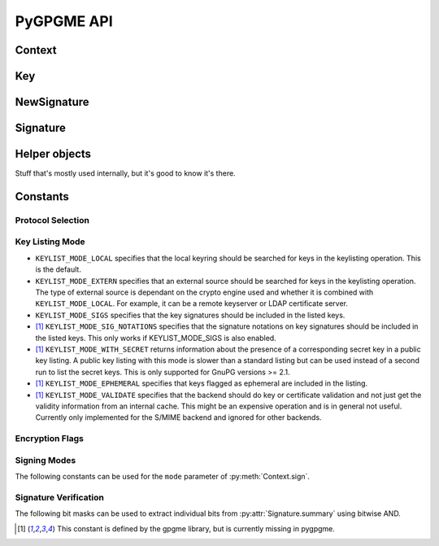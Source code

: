 PyGPGME API
###########

.. py:module:: gpgme


Context
=======


.. py:class:: Context

    Context are the most important object in gpgme.

    .. py:attribute:: armor

        Property indicating whether output should be ASCII-armored or
        not.

    .. py:method:: card_edit

    .. py:method:: decrypt(ciphertext, plaintext)

        Decrypts the ciphertext and writes out the plaintext.

        To decrypt data, you must have one of the recipients' private keys in
        your keyring (for public key encryption) or the passphrase (for
        symmetric encryption). If gpg finds the key but needs a passphrase to
        unlock it, the .passphrase_cb callback will be used to ask for it.

        :param ciphertext: A file-like object opened for reading,
            containing the encrypted data.

        :param plaintext: A file-like object opened for writing, where
            the decrypted data will be written.

    .. py:method:: decrypt_verify(ciphertext, plaintext)

        Decrypt ciphertext and verify signatures.

        Like :py:meth:`Context.decrypt`, but also checks the signatures
        of the ciphertext.

        :return: A list of :py:class:`Signature` instances (one for each key
                 that was used in the signature). Note that you need to inspect
                 the return value to check whether the signatures are valid -- a
                 syntactically correct but invalid signature does not raise an
                 error!

    .. py:method:: delete(key, allow_secret=False)

    .. py:method:: edit

    .. py:method:: encrypt(recipients, flags, plaintext, ciphertext)

       Encrypts plaintext so it can only be read by the given
       recipients.

       :param recipients: A list of Key objects. Only people in
         posession of the corresponding private key (for public key
         encryption) or passphrase (for symmetric encryption) will be
         able to decrypt the result.

       :param flags: ``ENCRYPT_*`` constants added together. See GPGME
         docs for details.

       :param plaintext: A file-like object opened for reading,
         containing the data to be encrypted.

       :param ciphertext: A file-like object opened for writing, where
         the encrypted data will be written. If :py:attr:`Context.armor` is
         false then this file should be opened in binary mode.

    .. py:method:: encrypt_sign(recipients, flags, plaintext, ciphertext)

        Encrypt and sign plaintext.

        Works like :py:meth:`Context.encrypt`, but the ciphertext is also
        signed using all keys listed in :py:attr:`Context.signers`.

        :return: A list of :py:class:`NewSignature` instances (one for each
                 key in :py:attr:`Context.signers`).

    .. py:method:: export

    .. py:method:: genkey

    .. py:method:: get_key(fingerprint, secret=False)

        Finds a key with the given fingerprint (a string of hex digits) in
        the user's keyring.

        :param fingerprint: fingerprint of the key to look for

        :param secret: if ``True``, only private keys will be returned.

        If no key can be found, raises :py:exc:`GpgmeError`

        :return: a :py:class:`Key` instance.

    .. py:method:: import_

    .. py:method:: include_certs

    .. py:method:: keylist(query=None, secret=False)

        Searches for keys matching the given pattern(s).

        :param query: If ``None`` or not supplied, the
            :py:class:`KeyIter` fetches all available keys. If a
            string, it fetches keys matching the given pattern (such
            as a name or email address). If a sequence of strings, it
            fetches keys matching at least one of the given patterns.

        :param secret: If True, only secret keys will be returned
            (like 'gpg -K').

        :return: a :py:class:`KeyIter` instance, ready to be iterated
            for :py:class:`Key` objects

    .. py:attribute:: keylist_mode

        Property used to change the default behaviour of the key
        listing functions. The value in mode is a bitwise-or
        combination of one or multiple of the ``KEYLIST_MODE_*`` constants.

    .. py:method:: passphrase_cb

    .. py:method:: pinentry_mode

    .. py:method:: progress_cb

    .. py:attribute:: protocol

        Property used to get/set the protocol to be used.

        Accepted values are one of the ``PROTOCOL_*`` constants (below).

    .. py:method:: set_engine_info

    .. py:method:: set_locale

    .. py:method:: sign(plaintext, signed, mode=gpgme.SIG_MODE_NORMAL)

        Sign plaintext to certify and timestamp it.

        The plaintext is signed using all keys listed in
        :py:attr:`Context.signers`.

        :param plaintext: A file-like object opened for reading, containing
                          the plaintext to be signed.

        :param signed: A file-like object opened for writing, where the
                       signature data will be written. The signature data
                       may contain the plaintext or not, see the ``mode``
                       parameter. If :py:attr:`Context.armor` is false and
                       ``mode`` is not :py:data:`SIG_MODE_CLEAR` then the
                       file should be opened in binary mode.

        :param mode: One of the ``SIG_MODE_*`` constants.

        :return: A list of :py:class:`NewSignature` instances (one for each
                 key in :py:attr:`Context.signers`).

    .. py:attribute:: signers

        List of :py:class:`Key` instances used for signing with
        :py:meth:`sign` and :py:meth:`encrypt_sign`.

    .. py:method:: textmode

    .. py:method:: verify(signature, signedtext, plaintext)

        Verify signature(s) and extract plaintext.

        ``signature`` is a file-like object opened for reading, containing the
        signature data.

        If ``signature`` is a normal or cleartext signature (i.e. created using
        :py:data:`SIG_MODE_NORMAL` or :py:data:`SIG_MODE_CLEAR`) then
        ``signedtext`` must be ``None`` and ``plaintext`` a file-like object
        opened for writing that will contain the extracted plaintext.

        If ``signature`` is a detached signature (i.e. created using
        :py:data:`SIG_MODE_DETACHED`) then ``signedtext`` should contain a
        file-like object opened for reading containing the signed text and
        ``plaintext`` must be ``None``.

        :return: A list of :py:class:`Signature` instances (one for each key
                 that was used in ``signature``). Note that you need to inspect
                 the return value to check whether the signatures are valid -- a
                 syntactically correct but invalid signature does not raise an
                 error!


Key
===

.. py:class:: Key

    .. py:attribute:: revoked

        True if the key has been revoked

    .. py:attribute:: expired

        True if the key is expired

    .. py:attribute:: disabled

        True if the key is disabled

    .. py:attribute:: invalid

       This is true if the key is invalid. This might have several
       reasons, for a example for the S/MIME backend, it will be set
       in during key listsing if the key could not be validated due to
       a missing certificates or unmatched policies.

    .. py:attribute:: can_encrypt

       This is true if the key (ie one of its subkeys) can be used for
       encryption.

    .. py:attribute:: can_sign

       This is true if the key (ie one of its subkeys) can be used to
       create data signatures.

    .. py:attribute:: can_certify

       This is true if the key (ie one of its subkeys) can be used to
       create key certificates.

    .. py:attribute:: secret

       This is true if the key is a secret key. Note, that this will
       always be true even if the corresponding subkey flag may be
       false (offline/stub keys). This is only set if a listing of
       secret keys has been requested or if
       ``KEYLIST_MODE_WITH_SECRET`` is active.

    .. py:attribute:: can_authenticate

       This is true if the key (ie one of its subkeys) can be used for
       authentication.

    .. py:attribute:: protocol

       This is the protocol supported by this key.

    .. py:attribute:: issuer_serial

       If protocol is ``PROTOCOL_CMS``, then this is the issuer
       serial.

    .. py:attribute:: issuer_name

       If protocol is ``PROTOCOL_CMS``, then this is the issuer name.

    .. py:attribute:: chain_id

       If protocol is ``PROTOCOL_CMS``, then this is the chain ID,
       which can be used to built the certificate chain.

    .. py:attribute:: owner_trust

       If protocol is ``PROTOCOL_OpenPGP``, then this is the owner
       trust.

    .. py:attribute:: subkeys

       This is a list with the subkeys of the key. The first subkey in
       the list is the primary key and usually available.

    .. py:attribute:: uids

       This is a list with the user IDs of the key. The first user ID
       in the list is the main (or primary) user ID.

    .. py:attribute:: keylist_mode

        The keylist mode that was active when the key was retrieved.


NewSignature
============

.. py:class:: NewSignature

    Data for newly created signatures.

    Instances of this class are usually obtained as the result value of
    :py:meth:`Context.sign` or :py:meth:`Context.encrypt_sign`.


Signature
=========

.. py:class:: Signature

    Signature verification data.

    Instances of this class are usually obtained as the return value of
    :py:meth:`Context.verify` or :py:meth:`Context.decrypt_verify`.

    .. py:attribute:: exp_timestamp

        Expiration timestamp of the signature, or 0 if the signature does
        not expire.

    .. py:attribute:: fpr

        Fingerprint string.

    .. py:attribute:: notations

        A list of notation data in the form of tuples ``(name, value)``.

    .. py:attribute:: status

        If an error occurred during verification (for example because the
        signature is not valid) then this attribute contains a corresponding
        :py:class:`GpgmeError` instance. Otherwise it is ``None``.

    .. py:attribute:: summary

        A bit array encoded as an integer containing general information
        about the signature. Combine this value with one of the ``SIGSUM_*``
        constants using bitwise AND.

    .. py:attribute:: timestamp

        Creation timestamp of the signature.

    .. py:attribute:: validity

        Validity of the signature.

    .. py:attribute:: validity_reason

        If a signature is not valid this may provide a reason why.

    .. py:attribute:: wrong_key_usage

        True if the key was not used according to its policy.


Helper objects
==============

Stuff that's mostly used internally, but it's good to know it's there.

.. py:class:: KeyIter

    Iterable yielding :py:class:`Key` instances for keylist results.

.. py:data:: gpgme_version

    gpgme version string

.. py:class:: GenKeyResult
.. py:class:: GpgmeError
.. py:class:: ImportResult
.. py:class:: KeySig
.. py:class:: Subkey
.. py:class:: UserId



Constants
=========

Protocol Selection
------------------


.. py:data:: PROTOCOL_OpenPGP

    This specifies the OpenPGP protocol.

.. py:data:: PROTOCOL_CMS

    This specifies the Cryptographic Message Syntax.

.. py:data:: PROTOCOL_ASSUAN

     [#missing-const]_ Under development. Please ask on
     gnupg-devel@gnupg.org for help.

.. py:data:: PROTOCOL_G13

     [#missing-const]_ Under development. Please ask on
     gnupg-devel@gnupg.org for help.

.. py:data:: PROTOCOL_UISERVER

     [#missing-const]_ Under development. Please ask on
     gnupg-devel@gnupg.org for help.

.. py:data:: PROTOCOL_SPAWN

     [#missing-const]_ Special protocol for use with gpgme_op_spawn.

.. py:data:: PROTOCOL_UNKNOWN

     [#missing-const]_ Reserved for future extension. You may use this
     to indicate that the used protocol is not known to the
     application. Currently, GPGME does not accept this value in any
     operation, though, except for gpgme_get_protocol_name.


Key Listing Mode
----------------

- ``KEYLIST_MODE_LOCAL`` specifies that the local keyring should be
  searched for keys in the keylisting operation. This is the default.
- ``KEYLIST_MODE_EXTERN`` specifies that an external source should be
  searched for keys in the keylisting operation. The type of external
  source is dependant on the crypto engine used and whether it is
  combined with ``KEYLIST_MODE_LOCAL``. For example, it can be a
  remote keyserver or LDAP certificate server.
- ``KEYLIST_MODE_SIGS`` specifies that the key signatures should be
  included in the listed keys.
- [#missing-const]_ ``KEYLIST_MODE_SIG_NOTATIONS`` specifies that the signature
  notations on key signatures should be included in the listed
  keys. This only works if KEYLIST_MODE_SIGS is also enabled.
- [#missing-const]_ ``KEYLIST_MODE_WITH_SECRET`` returns information about the presence
  of a corresponding secret key in a public key listing. A public key
  listing with this mode is slower than a standard listing but can be
  used instead of a second run to list the secret keys. This is only
  supported for GnuPG versions >= 2.1.
- [#missing-const]_ ``KEYLIST_MODE_EPHEMERAL`` specifies that keys flagged as ephemeral
  are included in the listing.
- [#missing-const]_ ``KEYLIST_MODE_VALIDATE`` specifies that the backend should do key
  or certificate validation and not just get the validity information
  from an internal cache. This might be an expensive operation and is
  in general not useful. Currently only implemented for the S/MIME
  backend and ignored for other backends.


Encryption Flags
----------------

.. py:data:: ENCRYPT_ALWAYS_TRUST

  Specifies that all the recipients in recp should be trusted, even if
  the keys do not have a high enough validity in the keyring. This
  flag should be used with care; in general it is not a good idea to
  use any untrusted keys.

.. py:data:: ENCRYPT_NO_ENCRYPT_TO

  [#missing-const]_ specifies that no
  default or hidden default recipients as configured in the crypto
  backend should be included. This can be useful for managing
  different user profiles.

.. py:data:: ENCRYPT_NO_COMPRESS

  [#missing-const]_ specifies that the
  plaintext shall not be compressed before it is encrypted. This is in
  some cases useful if the length of the encrypted message may reveal
  information about the plaintext.

.. py:data:: ENCRYPT_PREPARE

  [#missing-const]_

.. py:data:: ENCRYPT_EXPECT_SIGN

  [#missing-const]_ The ``ENCRYPT_PREPARE`` symbol is used with the UI
  Server protocol to prepare an encryption (i.e. sending the
  ``PREP_ENCRYPT`` command). With the ``ENCRYPT_EXPECT_SIGN`` symbol
  the UI Server is advised to also expect a sign command.


Signing Modes
-------------

The following constants can be used for the ``mode`` parameter of
:py:meth:`Context.sign`.

.. py:data:: SIG_MODE_NORMAL

    A normal signature is made, the output includes the plaintext and the
    signature. :py:attr:`Context.armor` is respected.

.. py:data:: SIG_MODE_DETACHED

    A detached signature is created. :py:attr:`Context.armor` is respected.

.. py:data:: SIG_MODE_CLEAR

    A cleartext signature is created. :py:attr:`Context.armor` is ignored.


Signature Verification
----------------------

The following bit masks can be used to extract individual bits from
:py:attr:`Signature.summary` using bitwise AND.

.. py:data:: SIGSUM_VALID

    The signature is fully valid.

.. py:data:: SIGSUM_GREEN

    The signature is good but one might want to display some extra information.
    Check the other bits.

.. py:data:: SIGSUM_RED

    The signature is bad. It might be useful to check other bits and display more
    information, i.e. a revoked certificate might not render a signature invalid
    when the message was received prior to the cause for the revocation.

.. py:data:: SIGSUM_KEY_REVOKED

    The key or at least one certificate has been revoked.

.. py:data:: SIGSUM_KEY_EXPIRED

    The key or one of the certificates has expired.

.. py:data:: SIGSUM_SIG_EXPIRED

    The signature has expired.

.. py:data:: SIGSUM_KEY_MISSING

    Can’t verify due to a missing key or certificate.

.. py:data:: SIGSUM_CRL_MISSING

    The certificate revocation list (or an equivalent mechanism) is not available.

.. py:data:: SIGSUM_CRL_TOO_OLD

    The available certificate revocation list is too old.

.. py:data:: SIGSUM_BAD_POLICY

    A policy requirement was not met.

.. py:data:: SIGSUM_SYS_ERROR

    A system error occured.


.. [#missing-const] This constant is defined by the gpgme library, but
                    is currently missing in pygpgme.
